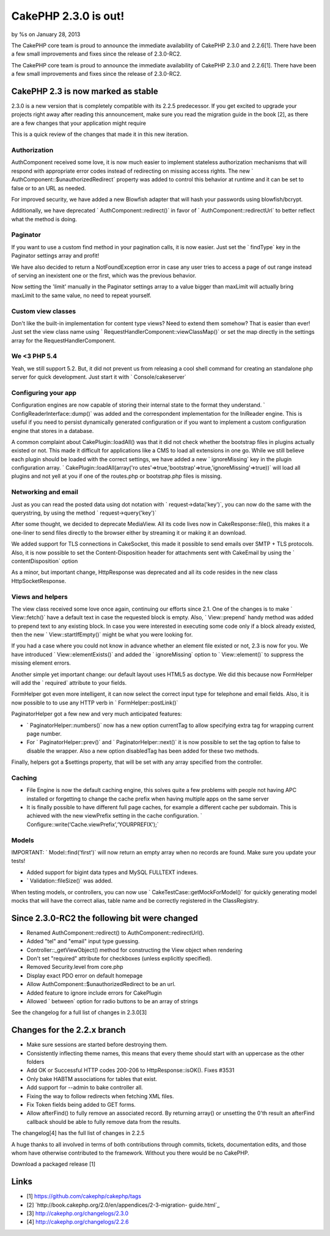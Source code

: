 CakePHP 2.3.0 is out!
=====================

by %s on January 28, 2013

The CakePHP core team is proud to announce the immediate availability
of CakePHP 2.3.0 and 2.2.6[1]. There have been a few small
improvements and fixes since the release of 2.3.0-RC2.

The CakePHP core team is proud to announce the immediate availability
of CakePHP 2.3.0 and 2.2.6[1]. There have been a few small
improvements and fixes since the release of 2.3.0-RC2.


CakePHP 2.3 is now marked as stable
-----------------------------------

2.3.0 is a new version that is completely compatible with its 2.2.5
predecessor. If you get excited to upgrade your projects right away
after reading this announcement, make sure you read the migration
guide in the book [2], as there are a few changes that your
application might require

This is a quick review of the changes that made it in this new
iteration.


Authorization
~~~~~~~~~~~~~

AuthComponent received some love, it is now much easier to implement
stateless authorization mechanisms that will respond with appropriate
error codes instead of redirecting on missing access rights. The new `
AuthComponent::$unauthorizedRedirect` property was added to control
this behavior at runtime and it can be set to false or to an URL as
needed.

For improved security, we have added a new Blowfish adapter that will
hash your passwords using blowfish/bcrypt.

Additionally, we have deprecated ` AuthComponent::redirect()` in favor
of ` AuthComponent::redirectUrl` to better reflect what the method is
doing.


Paginator
~~~~~~~~~

If you want to use a custom find method in your pagination calls, it
is now easier. Just set the ` findType` key in the Paginator settings
array and profit!

We have also decided to return a NotFoundException error in case any
user tries to access a page of out range instead of serving an
inexistent one or the first, which was the previous behavior.

Now setting the 'limit' manually in the Paginator settings array to a
value bigger than maxLimit will actually bring maxLimit to the same
value, no need to repeat yourself.


Custom view classes
~~~~~~~~~~~~~~~~~~~

Don't like the built-in implementation for content type views? Need to
extend them somehow? That is easier than ever! Just set the view class
name using ` RequestHandlerComponent::viewClassMap()` or set the map
directly in the settings array for the RequestHandlerComponent.


We <3 PHP 5.4
~~~~~~~~~~~~~

Yeah, we still support 5.2. But, it did not prevent us from releasing
a cool shell command for creating an standalone php server for quick
development. Just start it with ` Console/cakeserver`


Configuring your app
~~~~~~~~~~~~~~~~~~~~

Configuration engines are now capable of storing their internal state
to the format they understand. ` ConfigReaderInterface::dump()` was
added and the correspondent implementation for the IniReader engine.
This is useful if you need to persist dynamically generated
configuration or if you want to implement a custom configuration
engine that stores in a database.

A common complaint about CakePlugin::loadAll() was that it did not
check whether the bootstrap files in plugins actually existed or not.
This made it difficult for applications like a CMS to load all
extensions in one go. While we still believe each plugin should be
loaded with the correct settings, we have added a new ` ignoreMissing`
key in the plugin configuration array. ` CakePlugin::loadAll(array('ro
utes'=>true,'bootstrap'=>true,'ignoreMissing'=>true))` will
load all plugins and not yell at you if one of the routes.php or
bootstrap.php files is missing.


Networking and email
~~~~~~~~~~~~~~~~~~~~

Just as you can read the posted data using dot notation with `
request->data('key')`, you can now do the same with the
querystring, by using the method ` request->query('key')`

After some thought, we decided to deprecate MediaView. All its code
lives now in CakeResponse::file(), this makes it a one-liner to send
files directly to the browser either by streaming it or making it an
download.

We added support for TLS connections in CakeSocket, this made it
possible to send emails over SMTP + TLS protocols. Also, it is now
possible to set the Content-Disposition header for attachments sent
with CakeEmail by using the ` contentDisposition` option

As a minor, but important change, HttpResponse was deprecated and all
its code resides in the new class HttpSocketResponse.


Views and helpers
~~~~~~~~~~~~~~~~~

The view class received some love once again, continuing our efforts
since 2.1. One of the changes is to make ` View::fetch()` have a
default text in case the requested block is empty. Also, `
View::prepend` handy method was added to prepend text to any existing
block. In case you were interested in executing some code only if a
block already existed, then the new ` View::startIfEmpty()` might be
what you were looking for.

If you had a case where you could not know in advance whether an
element file existed or not, 2.3 is now for you. We have introduced `
View::elementExists()` and added the ` ignoreMissing` option to `
View::element()` to suppress the missing element errors.

Another simple yet important change: our default layout uses HTML5 as
doctype. We did this because now FormHelper will add the ` required`
attribute to your fields.

FormHelper got even more intelligent, it can now select the correct
input type for telephone and email fields. Also, it is now possible to
to use any HTTP verb in ` FormHelper::postLink()`

PaginatorHelper got a few new and very much anticipated features:

+ ` PaginatorHelper::numbers()` now has a new option currentTag to
  allow specifying extra tag for wrapping current page number.
+ For ` PaginatorHelper::prev()` and ` PaginatorHelper::next()` it is
  now possible to set the tag option to false to disable the wrapper.
  Also a new option disabledTag has been added for these two methods.

Finally, helpers got a $settings property, that will be set with any
array specified from the controller.


Caching
~~~~~~~

+ File Engine is now the default caching engine, this solves quite a
  few problems with people not having APC installed or forgetting to
  change the cache prefix when having multiple apps on the same server
+ It is finally possible to have different full page caches, for
  example a different cache per subdomain. This is achieved with the new
  viewPrefix setting in the cache configuration. `
  Configure::write(‘Cache.viewPrefix’,‘YOURPREFIX’);`


Models
~~~~~~

IMPORTANT: ` Model::find('first')` will now return an empty array when
no records are found. Make sure you update your tests!

+ Added support for bigint data types and MySQL FULLTEXT indexes.
+ ` Validation::fileSize()` was added.

When testing models, or controllers, you can now use `
CakeTestCase::getMockForModel()` for quickly generating model mocks
that will have the correct alias, table name and be correctly
registered in the ClassRegistry.


Since 2.3.0-RC2 the following bit were changed
----------------------------------------------

+ Renamed AuthComponent::redirect() to AuthComponent::redirectUrl().
+ Added "tel" and "email" input type guessing.
+ Controller::_getViewObject() method for constructing the View object
  when rendering
+ Don't set "required" attribute for checkboxes (unless explicitly
  specified).
+ Removed Security.level from core.php
+ Display exact PDO error on default homepage
+ Allow AuthComponent::$unauthorizedRedirect to be an url.
+ Added feature to ignore include errors for CakePlugin
+ Allowed ` between` option for radio buttons to be an array of
  strings

See the changelog for a full list of changes in 2.3.0[3]


Changes for the 2.2.x branch
----------------------------

+ Make sure sessions are started before destroying them.
+ Consistently inflecting theme names, this means that every theme
  should start with an uppercase as the other folders
+ Add OK or Successful HTTP codes 200-206 to HttpResponse::isOK().
  Fixes #3531
+ Only bake HABTM associations for tables that exist.
+ Add support for --admin to bake controller all.
+ Fixing the way to follow redirects when fetching XML files.
+ Fix Token fields being added to GET forms.
+ Allow afterFind() to fully remove an associated record. By returning
  array() or unsetting the 0'th result an afterFind callback should be
  able to fully remove data from the results.

The changelog[4] has the full list of changes in 2.2.5

A huge thanks to all involved in terms of both contributions through
commits, tickets, documentation edits, and those whom have otherwise
contributed to the framework. Without you there would be no CakePHP.

Download a packaged release [1]


Links
-----

+ [1] `https://github.com/cakephp/cakephp/tags`_
+ [2] `http://book.cakephp.org/2.0/en/appendices/2-3-migration-
  guide.html`_
+ [3] `http://cakephp.org/changelogs/2.3.0`_
+ [4] `http://cakephp.org/changelogs/2.2.6`_



.. _https://github.com/cakephp/cakephp/tags: https://github.com/cakephp/cakephp/tags
.. _http://book.cakephp.org/2.0/en/appendices/2-3-migration-guide.html: http://book.cakephp.org/2.0/en/appendices/2-3-migration-guide.html
.. _http://cakephp.org/changelogs/2.2.6: http://cakephp.org/changelogs/2.2.6
.. _http://cakephp.org/changelogs/2.3.0: http://cakephp.org/changelogs/2.3.0
.. meta::
    :title: CakePHP 2.3.0 is out!
    :description: CakePHP Article related to release,2.3,News
    :keywords: release,2.3,News
    :copyright: Copyright 2013 
    :category: news

